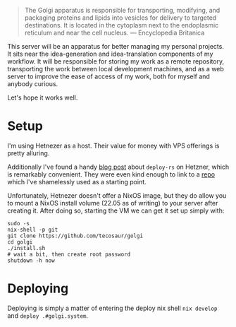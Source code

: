 #+begin_quote
The Golgi apparatus is responsible for transporting, modifying, and packaging
proteins and lipids into vesicles for delivery to targeted destinations. It is
located in the cytoplasm next to the endoplasmic reticulum and near the cell
nucleus. --- Encyclopedia Britanica
#+end_quote

This server will be an apparatus for better managing my personal projects. It
sits near the idea-generation and idea-translation components of my workflow. It
will be responsible for storing my work as a remote repository, transporting the
work between local development machines, and as a web server to improve the ease
of access of my work, both for myself and anybody curious.

Let's hope it works well.

* Setup

I'm using Hetnezer as a host. Their value for money with VPS offerings is pretty
alluring.

Additionally I've found a handy [[https://ayats.org/blog/deploy-rs-example/][blog post]] about =deploy-rs= on Hetzner, which is
remarkably convenient. They were even kind enough to link to a [[https://github.com/viperML/deploy-rs-example][repo]] which I've
shamelessly used as a starting point.

Unfortunately, Hetnezer doesn't offer a NixOS image, but they do allow you to
mount a NixOS install volume (22.05 as of writing) to your server after creating
it. After doing so, starting the VM we can get it set up simply with:

#+begin_src shell
sudo -s
nix-shell -p git
git clone https://github.com/tecosaur/golgi
cd golgi
./install.sh
# wait a bit, then create root password
shutdown -h now
#+end_src

* Deploying

Deploying is simply a matter of entering the deploy nix shell =nix develop= and
=deploy .#golgi.system=.
